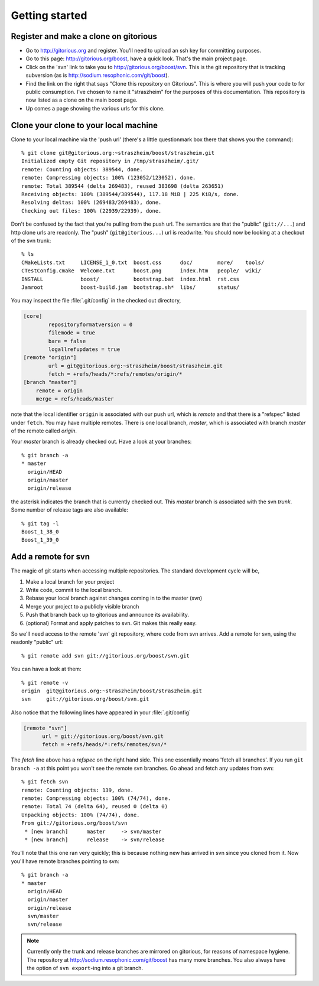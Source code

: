    


Getting started
---------------

Register and make a clone on gitorious
^^^^^^^^^^^^^^^^^^^^^^^^^^^^^^^^^^^^^^

* Go to http://gitorious.org and register.  You'll need to upload an
  ssh key for committing purposes.

* Go to this page: http://gitorious.org/boost, have a quick look.
  That's the main project page.

* Click on the 'svn' link to take you to
  http://gitorious.org/boost/svn.  This is the git repository that is
  tracking subversion (as is http://sodium.resophonic.com/git/boost).

* Find the link on the right that says "Clone this repository on
  Gitorious".  This is where you will push your code to for public
  consumption.  I've chosen to name it "straszheim" for the
  purposes of this documentation.  This repository is now listed as a
  clone on the main boost page.

* Up comes a page showing the various urls for this clone.  

Clone your clone to your local machine
^^^^^^^^^^^^^^^^^^^^^^^^^^^^^^^^^^^^^^

Clone to your local machine via the 'push url' (there's a little
questionmark box there that shows you the command)::

  % git clone git@gitorious.org:~straszheim/boost/straszheim.git
  Initialized empty Git repository in /tmp/straszheim/.git/
  remote: Counting objects: 389544, done.
  remote: Compressing objects: 100% (123052/123052), done.
  remote: Total 389544 (delta 269483), reused 383698 (delta 263651)
  Receiving objects: 100% (389544/389544), 117.18 MiB | 225 KiB/s, done.
  Resolving deltas: 100% (269483/269483), done.
  Checking out files: 100% (22939/22939), done.

Don't be confused by the fact that you're pulling from the push url.
The semantics are that the "public" (``git://...``) and http clone
urls are readonly.  The "push" (``git@gitorious...``) url is
readwrite.  You should now be looking at a checkout of the svn trunk::

  % ls
  CMakeLists.txt     LICENSE_1_0.txt  boost.css      doc/        more/    tools/
  CTestConfig.cmake  Welcome.txt      boost.png      index.htm   people/  wiki/
  INSTALL            boost/           bootstrap.bat  index.html  rst.css
  Jamroot            boost-build.jam  bootstrap.sh*  libs/       status/

You may inspect the file :file:`.git/config` in the checked out
directory,

.. code-block:: cfg

  [core]
          repositoryformatversion = 0
          filemode = true
          bare = false
          logallrefupdates = true
  [remote "origin"]
          url = git@gitorious.org:~straszheim/boost/straszheim.git
          fetch = +refs/heads/*:refs/remotes/origin/*
  [branch "master"]
      remote = origin
      merge = refs/heads/master

note that the local identifier ``origin`` is associated with our
push url, which is *remote* and that there is a "refspec" listed
under ``fetch``.  You may have multiple remotes.  There is one local
branch, *master*, which is associated with branch *master* of the
remote called *origin*.

Your *master* branch is already checked out.  Have a look at your
branches::

  % git branch -a
  * master
    origin/HEAD
    origin/master
    origin/release

the asterisk indicates the branch that is currently checked out.
This *master* branch is associated with the svn *trunk*.  Some
number of release tags are also available::

  % git tag -l
  Boost_1_38_0
  Boost_1_39_0

Add a remote for svn 
^^^^^^^^^^^^^^^^^^^^

The magic of git starts when accessing multiple repositories.  The
standard development cycle will be,

#. Make a local branch for your project

#. Write code, commit to the local branch.

#. Rebase your local branch against changes coming in to the master
   (svn)

#. Merge your project to a publicly visible branch

#. Push that branch back up to gitorious and announce its availability.

#. (optional) Format and apply patches to svn.  Git makes this
   really easy.  

So we'll need access to the remote 'svn' git repository, where code
from svn arrives.  Add a remote for svn, using the readonly "public"
url::

  % git remote add svn git://gitorious.org/boost/svn.git

You can have a look at them::

  % git remote -v
  origin  git@gitorious.org:~straszheim/boost/straszheim.git
  svn     git://gitorious.org/boost/svn.git
  
Also notice that the following lines have appeared in your
:file:`.git/config`

.. code-block:: cfg

   [remote "svn"]
         url = git://gitorious.org/boost/svn.git
         fetch = +refs/heads/*:refs/remotes/svn/*
  
The *fetch* line above has a *refspec* on the right hand side.  This
one essentially means 'fetch all branches'.  If you run ``git branch
-a`` at this point you won't see the remote svn branches.  Go ahead and 
fetch any updates from svn::

  % git fetch svn
  remote: Counting objects: 139, done.
  remote: Compressing objects: 100% (74/74), done.
  remote: Total 74 (delta 64), reused 0 (delta 0)
  Unpacking objects: 100% (74/74), done.
  From git://gitorious.org/boost/svn
   * [new branch]      master     -> svn/master
   * [new branch]      release    -> svn/release

You'll note that this one ran very quickly; this is because nothing
new has arrived in svn since you cloned from it.  Now you'll have
remote branches pointing to svn::

  % git branch -a
  * master
    origin/HEAD
    origin/master
    origin/release
    svn/master
    svn/release
 
.. note:: Currently only the trunk and release branches are mirrored
   	  on gitorious, for reasons of namespace hygiene.  The
   	  repository at http://sodium.resophonic.com/git/boost has
   	  many more branches.  You also always have the option of
   	  ``svn export``\ -ing into a git branch.

.. _featurebranch:
